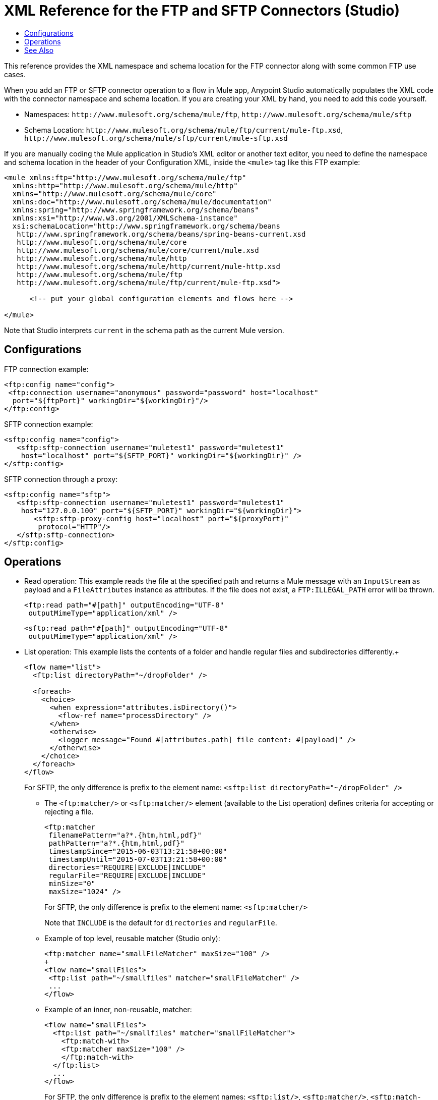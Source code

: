 = XML Reference for the FTP and SFTP Connectors (Studio)
:keywords: ftp, connector, matcher, directory, listener
:toc:
:toc-title:

toc::[]

//Anypoint Studio, Design Center: FTP connector

[[short_description]]
This reference provides the XML namespace and schema location for the FTP connector along with some common FTP use cases.

When you add an FTP or SFTP connector operation to a flow in Mule app, Anypoint Studio automatically populates the XML code with the connector namespace and schema location. If you are creating your XML by hand, you need to add this code yourself.

* Namespaces: `+http://www.mulesoft.org/schema/mule/ftp+`, `+http://www.mulesoft.org/schema/mule/sftp+`
* Schema Location: `+http://www.mulesoft.org/schema/mule/ftp/current/mule-ftp.xsd+`, `+http://www.mulesoft.org/schema/mule/sftp/current/mule-sftp.xsd+`

If you are manually coding the Mule application in Studio's XML editor or another text editor, you need to define the namespace and schema location in the header of your Configuration XML, inside the `<mule>` tag like this FTP example:

[source, xml,linenums]
----
<mule xmlns:ftp="http://www.mulesoft.org/schema/mule/ftp"
  xmlns:http="http://www.mulesoft.org/schema/mule/http"
  xmlns="http://www.mulesoft.org/schema/mule/core"
  xmlns:doc="http://www.mulesoft.org/schema/mule/documentation"
  xmlns:spring="http://www.springframework.org/schema/beans"
  xmlns:xsi="http://www.w3.org/2001/XMLSchema-instance"
  xsi:schemaLocation="http://www.springframework.org/schema/beans
   http://www.springframework.org/schema/beans/spring-beans-current.xsd
   http://www.mulesoft.org/schema/mule/core
   http://www.mulesoft.org/schema/mule/core/current/mule.xsd
   http://www.mulesoft.org/schema/mule/http
   http://www.mulesoft.org/schema/mule/http/current/mule-http.xsd
   http://www.mulesoft.org/schema/mule/ftp
   http://www.mulesoft.org/schema/mule/ftp/current/mule-ftp.xsd">

      <!-- put your global configuration elements and flows here -->

</mule>
----

Note that Studio interprets `current` in the schema path as the current Mule version.

== Configurations

[[connection]]
FTP connection example:

[source, xml,linenums]
----
<ftp:config name="config">
 <ftp:connection username="anonymous" password="password" host="localhost"
  port="${ftpPort}" workingDir="${workingDir}"/>
</ftp:config>
----

SFTP connection example:

[source, xml,linenums]
----
<sftp:config name="config">
   <sftp:sftp-connection username="muletest1" password="muletest1"
    host="localhost" port="${SFTP_PORT}" workingDir="${workingDir}" />
</sftp:config>
----

SFTP connection through a proxy:

[source, xml,linenums]
----
<sftp:config name="sftp">
   <sftp:sftp-connection username="muletest1" password="muletest1"
    host="127.0.0.100" port="${SFTP_PORT}" workingDir="${workingDir}">
       <sftp:sftp-proxy-config host="localhost" port="${proxyPort}"
        protocol="HTTP"/>
   </sftp:sftp-connection>
</sftp:config>
----

== Operations

* Read operation: This example reads the file at the specified path and returns a Mule message with an `InputStream` as payload and a `FileAttributes` instance as attributes. If the file does not exist, a `FTP:ILLEGAL_PATH` error will be thrown.
+
[source, xml,linenums]
----
<ftp:read path="#[path]" outputEncoding="UTF-8"
 outputMimeType="application/xml" />
----
+
[source, xml,linenums]
----
<sftp:read path="#[path]" outputEncoding="UTF-8"
 outputMimeType="application/xml" />
----
+
* List operation: This example lists the contents of a folder and handle regular files and subdirectories differently.+
+
[source, xml,linenums]
----
<flow name="list">
  <ftp:list directoryPath="~/dropFolder" />

  <foreach>
    <choice>
      <when expression="attributes.isDirectory()">
        <flow-ref name="processDirectory" />
      </when>
      <otherwise>
        <logger message="Found #[attributes.path] file content: #[payload]" />
      </otherwise>
    </choice>
  </foreach>
</flow>
----
+
For SFTP, the only difference is prefix to the element name: `<sftp:list directoryPath="~/dropFolder" />`
+
** The `<ftp:matcher/>` or `<sftp:matcher/>` element (available to the List operation) defines criteria for accepting or rejecting a file.
+
[source, xml,linenums]
----
<ftp:matcher
 filenamePattern="a?*.{htm,html,pdf}"
 pathPattern="a?*.{htm,html,pdf}"
 timestampSince="2015-06-03T13:21:58+00:00"
 timestampUntil="2015-07-03T13:21:58+00:00"
 directories="REQUIRE|EXCLUDE|INCLUDE"
 regularFile="REQUIRE|EXCLUDE|INCLUDE"
 minSize="0"
 maxSize="1024" />
----
+
For SFTP, the only difference is prefix to the element name: `<sftp:matcher/>`
+
Note that `INCLUDE` is the default for `directories` and `regularFile`.
+
** Example of top level, reusable matcher (Studio only):
+
[source, xml,linenums]
----
<ftp:matcher name="smallFileMatcher" maxSize="100" />
+
<flow name="smallFiles">
 <ftp:list path="~/smallfiles" matcher="smallFileMatcher" />
 ...
</flow>
----
+
** Example of an inner, non-reusable, matcher:
+
[source, xml,linenums]
----
<flow name="smallFiles">
  <ftp:list path="~/smallfiles" matcher="smallFileMatcher">
    <ftp:match-with>
    <ftp:matcher maxSize="100" />
    </ftp:match-with>
  </ftp:list>
  ...
</flow>
----
+
For SFTP, the only difference is prefix to the element names: `<sftp:list/>`, `<sftp:matcher/>`, `<sftp:match-with/>`
+
* Polling:  This example uses the Scheduler to check a directory regularly for new files to list. It lists the contents of a folder once per second, processes the files one by one, and then deletes each processed file.
+
[source, xml,linenums]
----
<flow name="poll">
  <scheduler>
    <scheduling-strategy>
      <fixed-frequency frequency="1000"/>
    </scheduling-strategy>
  </scheduler>
  <ftp:list directoryPath="~/dropFolder" />

  <foreach>
    <flow-ref name="processFile" />
    <ftp:delete path="#[attributes.path]" />
  </foreach>

  ...
</flow>
----
+
* Copy:
+
[source, xml,linenums]
----
<ftp:copy sourcePath="source.txt" targetPath="backup" overwrite="true|false"
 createParentDirectories="true|false" renameTo="renamed.txt"/>
----
+
For SFTP, the only difference is prefix to the element name: `<sftp:copy/>`
+
* Move:
+
[source, xml,linenums]
----
<ftp:move sourcePath="source.txt" targetPath="backup"  overwrite="true|false"
 createParentDirectories="true|false" renameTo="renamed.txt"/>
----
+
For SFTP, the only difference is prefix to the element name: `<sftp:move/>`

[[see_also]]
== See Also

link:ftp-documentation[FTP Connector Technical Reference]

link:sftp-documentation[SFTP Connector Technical Reference]

////
examples identity files
+
Examples: ~/.ssh/identity, ~/.ssh/id_dsa, ~/.ssh/id_ecdsa, ~/.ssh/id_rsa
+
////

